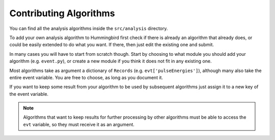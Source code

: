 Contributing Algorithms
=======================

You can find all the analysis algorithms inside the ``src/analysis`` directory.

To add your own analysis algorithm to Hummingbird first check if there is
already an algorithm that already does, or could be easily extended to do what
you want. If there, then just edit the existing one and submit.

In many cases you will have to start from scratch though. Start by choosing to
what module you should add your algorithm (e.g. ``event.py``), or create a new
module if you think it does not fit in any existing one.

Most algorithms take as argument a dictionary of ``Records``
(e.g. ``evt['pulseEnergies']``), although many also take the entire event
variable. You are free to choose, as long as you document it. 

If you want to keep some result from your algorithm to be used by subsequent
algorithms just assign it to a new key of the event variable.

.. note::

   Algorithms that want to keep results for further processing by other
   algorithms must be able to access the ``evt`` variable, so they must receive
   it as an argument.
   


